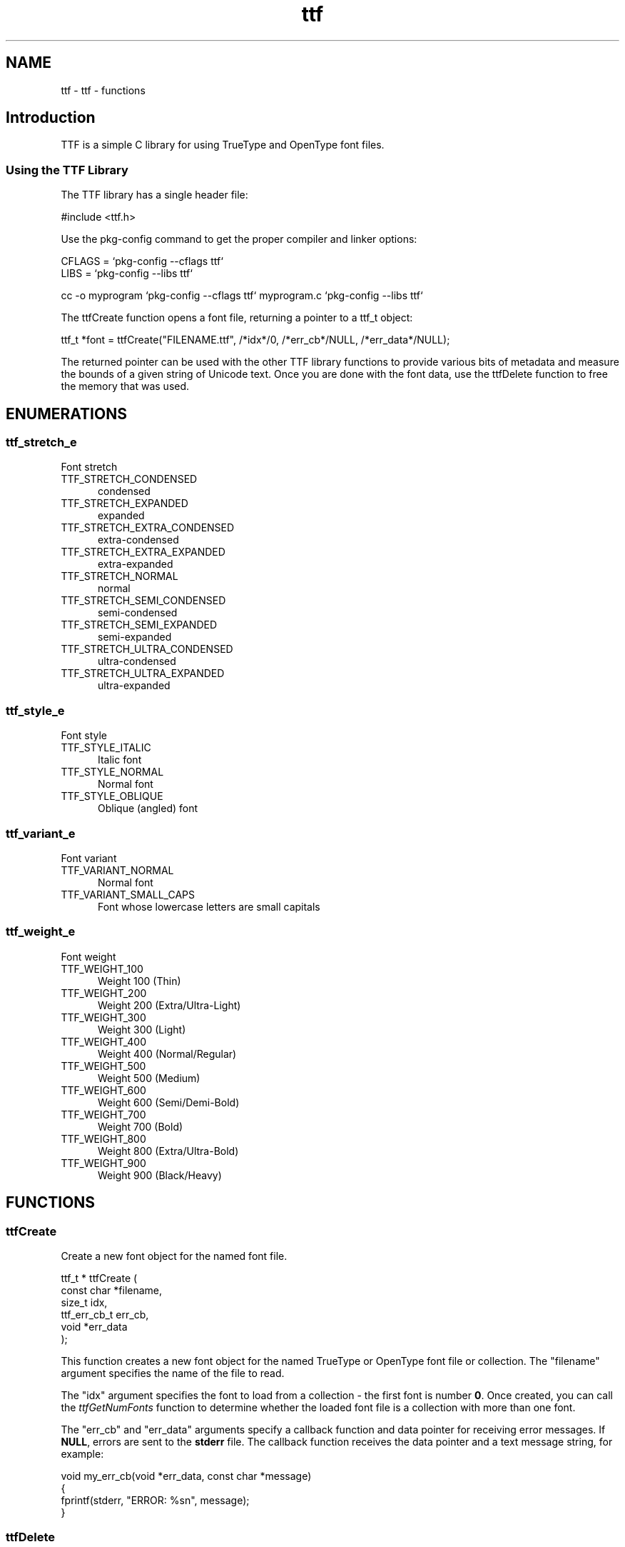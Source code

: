 .TH ttf 3 "ttf - functions" "2024-08-09" "ttf - functions"
.SH NAME
ttf \- ttf - functions
.SH Introduction
.PP
TTF is a simple C library for using TrueType and OpenType font files.
.SS Using the TTF Library
.PP
The TTF library has a single header file:
.nf

    #include <ttf.h>
.fi
.PP
Use the pkg\-config command to get the proper compiler and linker options:
.nf

    CFLAGS = `pkg\-config \-\-cflags ttf`
    LIBS = `pkg\-config \-\-libs ttf`
    
    cc \-o myprogram `pkg\-config \-\-cflags ttf` myprogram.c `pkg\-config \-\-libs ttf`
.fi
.PP
The ttfCreate function opens a font file, returning a pointer to a ttf_t object:
.nf

    ttf_t *font = ttfCreate("FILENAME.ttf", /*idx*/0, /*err_cb*/NULL, /*err_data*/NULL);
.fi
.PP
The returned pointer can be used with the other TTF library functions to provide various bits of metadata and measure the bounds of a given string of Unicode text. Once you are done with the font data, use the ttfDelete function to free the memory that was used.

.SH ENUMERATIONS
.SS ttf_stretch_e
Font stretch
.TP 5
TTF_STRETCH_CONDENSED
.br
condensed
.TP 5
TTF_STRETCH_EXPANDED
.br
expanded
.TP 5
TTF_STRETCH_EXTRA_CONDENSED
.br
extra-condensed
.TP 5
TTF_STRETCH_EXTRA_EXPANDED
.br
extra-expanded
.TP 5
TTF_STRETCH_NORMAL
.br
normal
.TP 5
TTF_STRETCH_SEMI_CONDENSED
.br
semi-condensed
.TP 5
TTF_STRETCH_SEMI_EXPANDED
.br
semi-expanded
.TP 5
TTF_STRETCH_ULTRA_CONDENSED
.br
ultra-condensed
.TP 5
TTF_STRETCH_ULTRA_EXPANDED
.br
ultra-expanded
.SS ttf_style_e
Font style
.TP 5
TTF_STYLE_ITALIC
.br
Italic font
.TP 5
TTF_STYLE_NORMAL
.br
Normal font
.TP 5
TTF_STYLE_OBLIQUE
.br
Oblique (angled) font
.SS ttf_variant_e
Font variant
.TP 5
TTF_VARIANT_NORMAL
.br
Normal font
.TP 5
TTF_VARIANT_SMALL_CAPS
.br
Font whose lowercase letters are small capitals
.SS ttf_weight_e
Font weight
.TP 5
TTF_WEIGHT_100
.br
Weight 100 (Thin)
.TP 5
TTF_WEIGHT_200
.br
Weight 200 (Extra/Ultra-Light)
.TP 5
TTF_WEIGHT_300
.br
Weight 300 (Light)
.TP 5
TTF_WEIGHT_400
.br
Weight 400 (Normal/Regular)
.TP 5
TTF_WEIGHT_500
.br
Weight 500 (Medium)
.TP 5
TTF_WEIGHT_600
.br
Weight 600 (Semi/Demi-Bold)
.TP 5
TTF_WEIGHT_700
.br
Weight 700 (Bold)
.TP 5
TTF_WEIGHT_800
.br
Weight 800 (Extra/Ultra-Bold)
.TP 5
TTF_WEIGHT_900
.br
Weight 900 (Black/Heavy)
.SH FUNCTIONS
.SS ttfCreate
Create a new font object for the named font file.
.PP
.nf
ttf_t * ttfCreate (
    const char *filename,
    size_t idx,
    ttf_err_cb_t err_cb,
    void *err_data
);
.fi
.PP
This function creates a new font object for the named TrueType or OpenType
font file or collection.  The "filename" argument specifies the name of the
file to read.
.PP
The "idx" argument specifies the font to load from a collection - the first
font is number \fB0\fR.  Once created, you can call the \fIttfGetNumFonts\fR
function to determine whether the loaded font file is a collection with more
than one font.
.PP
The "err_cb" and "err_data" arguments specify a callback function and data
pointer for receiving error messages.  If \fBNULL\fR, errors are sent to the
\fBstderr\fR file.  The callback function receives the data pointer and a text
message string, for example:
.PP
.nf
    void my_err_cb(void *err_data, const char *message)
    {
      fprintf(stderr, "ERROR: %sn", message);
    }

.fi

.SS ttfDelete
Free all memory used for a font family object.
.PP
.nf
void ttfDelete (
    ttf_t *font
);
.fi
.SS ttfGetAscent
Get the maximum height of non-accented characters.
.PP
.nf
int  ttfGetAscent (
    ttf_t *font
);
.fi
.SS ttfGetBounds
Get the bounds of all characters in a font.
.PP
.nf
ttf_rect_t * ttfGetBounds (
    ttf_t *font,
    ttf_rect_t *bounds
);
.fi
.PP
This function gets the bounds of all characters in a font.  The "bounds"
argument is a pointer to a \fBttf_rect_t\fR structure that will be filled with
the limits for characters in the font scaled to a 1000x1000 unit square.
.SS ttfGetCMap
Get the Unicode to glyph mapping table.
.PP
.nf
const int * ttfGetCMap (
    ttf_t *font,
    size_t *num_cmap
);
.fi
.SS ttfGetCapHeight
Get the height of capital letters.
.PP
.nf
int  ttfGetCapHeight (
    ttf_t *font
);
.fi
.SS ttfGetCopyright
Get the copyright text for a font.
.PP
.nf
const char * ttfGetCopyright (
    ttf_t *font
);
.fi
.SS ttfGetDescent
Get the maximum depth of non-accented characters.
.PP
.nf
int  ttfGetDescent (
    ttf_t *font
);
.fi
.SS ttfGetExtents
Get the extents of a UTF-8 string.
.PP
.nf
ttf_rect_t * ttfGetExtents (
    ttf_t *font,
    float size,
    const char *s,
    ttf_rect_t *extents
);
.fi
.PP
This function computes the extents of the UTF-8 string "s" when rendered
using the specified font "font" and size "size".  The "extents" argument is
a pointer to a \fBttf_rect_t\fR structure that is filled with the extents of a
simple rendering of the string with no kerning or rewriting applied.  The
values are scaled using the specified font size.
.SS ttfGetFamily
Get the family name of a font.
.PP
.nf
const char * ttfGetFamily (
    ttf_t *font
);
.fi
.SS ttfGetItalicAngle
Get the italic angle.
.PP
.nf
float  ttfGetItalicAngle (
    ttf_t *font
);
.fi
.SS ttfGetMaxChar
Get the last character in the font.
.PP
.nf
int  ttfGetMaxChar (
    ttf_t *font
);
.fi
.SS ttfGetMinChar
Get the first character in the font.
.PP
.nf
int  ttfGetMinChar (
    ttf_t *font
);
.fi
.SS ttfGetNumFonts
Get the number of fonts in this collection.
.PP
.nf
size_t  ttfGetNumFonts (
    ttf_t *font
);
.fi
.SS ttfGetPostScriptName
Get the PostScript name of a font.
.PP
.nf
const char * ttfGetPostScriptName (
    ttf_t *font
);
.fi
.SS ttfGetStretch
Get the font "stretch" value...
.PP
.nf
ttf_stretch_t  ttfGetStretch (
    ttf_t *font
);
.fi
.SS ttfGetStyle
Get the font style.
.PP
.nf
ttf_style_t  ttfGetStyle (
    ttf_t *font
);
.fi
.SS ttfGetVersion
Get the version number of a font.
.PP
.nf
const char * ttfGetVersion (
    ttf_t *font
);
.fi
.SS ttfGetWeight
Get the weight of a font.
.PP
.nf
ttf_weight_t  ttfGetWeight (
    ttf_t *font
);
.fi
.SS ttfGetWidth
Get the width of a single character.
.PP
.nf
int  ttfGetWidth (
    ttf_t *font,
    int ch
);
.fi
.SS ttfGetXHeight
Get the height of lowercase letters.
.PP
.nf
int  ttfGetXHeight (
    ttf_t *font
);
.fi
.SS ttfIsFixedPitch
Determine whether a font is fixedpitch.
.PP
.nf
bool  ttfIsFixedPitch (
    ttf_t *font
);
.fi
.SH STRUCTURES
.SS ttf_rect_s
Bounding rectangle
.PP
.nf
struct ttf_rect_s
{
  float bottom;
  float left;
  float right;
  float top;
};
.fi
.SH TYPES
.SS ttf_err_cb_t
Font error callback
.PP
.nf
typedef void(*)(void *data, const char *message) ttf_err_cb_t;
.fi
.SS ttf_rect_t
Bounding rectangle
.PP
.nf
typedef struct ttf_rect_s ttf_rect_t;
.fi
.SS ttf_stretch_t
Font stretch
.PP
.nf
typedef enum ttf_stretch_e ttf_stretch_t;
.fi
.SS ttf_style_t
Font style
.PP
.nf
typedef enum ttf_style_e ttf_style_t;
.fi
.SS ttf_t
Font object
.PP
.nf
typedef struct _ttf_s ttf_t;
.fi
.SS ttf_variant_t
Font variant
.PP
.nf
typedef enum ttf_variant_e ttf_variant_t;
.fi
.SS ttf_weight_t
Font weight
.PP
.nf
typedef enum ttf_weight_e ttf_weight_t;
.fi
.SH AUTHOR
.PP
Michael R Sweet
.SH COPYRIGHT
.PP
Copyright (c) 2018-2024 by Michael R Sweet
